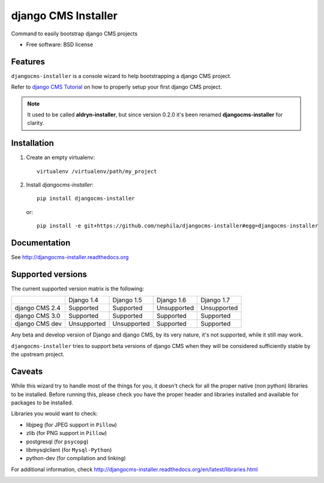 ====================
django CMS Installer
====================

.. image:: https://badge.fury.io/py/djangocms-installer.png
    :target: http://badge.fury.io/py/djangocms-installer
    
.. image:: https://travis-ci.org/nephila/djangocms-installer.png?branch=master
        :target: https://travis-ci.org/nephila/djangocms-installer

.. image:: https://pypip.in/d/djangocms-installer/badge.png
        :target: https://pypi.python.org/pypi/djangocms-installer

.. image:: https://coveralls.io/repos/nephila/djangocms-installer/badge.png?branch=master
        :target: https://coveralls.io/r/nephila/djangocms-installer?branch=master

Command to easily bootstrap django CMS projects

* Free software: BSD license

Features
--------

``djangocms-installer`` is a console wizard to help bootstrapping a django CMS
project.

Refer to `django CMS Tutorial <https://github.com/divio/django-cms-tutorial/>`_ on
how to properly setup your first django CMS project.

.. note:: It used to be called **aldryn-installer**, but since version 0.2.0
          it's been renamed **djangocms-installer** for clarity.

Installation
------------

#. Create an empty virtualenv::

    virtualenv /virtualenv/path/my_project

#. Install `djangocms-installer`::

    pip install djangocms-installer

   or::

    pip install -e git+https://github.com/nephila/djangocms-installer#egg=djangocms-installer

Documentation
-------------

See http://djangocms-installer.readthedocs.org

Supported versions
------------------

The current supported version matrix is the following:

+----------------+-------------+-------------+-------------+-------------+
|                | Django 1.4  | Django 1.5  | Django 1.6  | Django 1.7  |
+----------------+-------------+-------------+-------------+-------------+
| django CMS 2.4 | Supported   | Supported   | Unsupported | Unsupported |
+----------------+-------------+-------------+-------------+-------------+
| django CMS 3.0 | Supported   | Supported   | Supported   | Supported   |
+----------------+-------------+-------------+-------------+-------------+
| django CMS dev | Unsupported | Unsupported | Supported   | Supported   |
+----------------+-------------+-------------+-------------+-------------+

Any beta and develop version of Django and django CMS, by its very nature,
it's not supported, while it still may work.

``djangocms-installer`` tries to support beta versions of django CMS when they
will be considered sufficiently stable by the upstream project.

Caveats
-------

While this wizard try to handle most of the things for you, it doesn't check for
all the proper native (non python) libraries to be installed.
Before running this, please check you have the proper header and libraries
installed and available for packages to be installed.

Libraries you would want to check:

* libjpeg (for JPEG support in ``Pillow``)
* zlib (for PNG support in ``Pillow``)
* postgresql (for ``psycopg``)
* libmysqlclient (for ``Mysql-Python``)
* python-dev (for compilation and linking)

For additional information, check http://djangocms-installer.readthedocs.org/en/latest/libraries.html


.. image:: https://d2weczhvl823v0.cloudfront.net/nephila/djangocms-installer/trend.png
   :alt: Bitdeli badge
   :target: https://bitdeli.com/free

